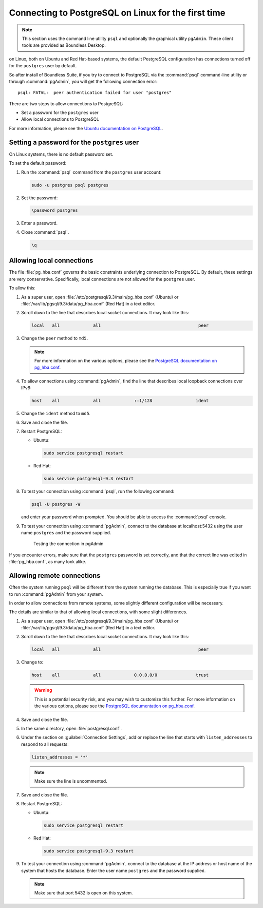 .. _dataadmin.pgGettingStarted.firstconnect:

Connecting to PostgreSQL on Linux for the first time
====================================================

.. note:: This section uses the command line utility ``psql`` and optionally the graphical utility ``pgAdmin``. These client tools are provided as Boundless Desktop.

on Linux, both on Ubuntu and Red Hat-based systems, the default PostgreSQL configuration has connections turned off for the ``postgres`` user by default.

So after install of Boundless Suite, if you try to connect to PostgreSQL via the :command:`psql` command-line utility or through :command:`pgAdmin`, you will get the following connection error::

  psql: FATAL:  peer authentication failed for user "postgres"

There are two steps to allow connections to PostgreSQL:

* Set a password for the ``postgres`` user
* Allow local connections to PostgreSQL

For more information, please see the `Ubuntu documentation on PostgreSQL <https://help.ubuntu.com/community/PostgreSQL>`_.

Setting a password for the ``postgres`` user
--------------------------------------------

On Linux systems, there is no default password set.

To set the default password:

#. Run the :command:`psql` command from the ``postgres`` user account:

   .. code-block:: console

      sudo -u postgres psql postgres

#. Set the password:

   .. code-block:: console

      \password postgres

#. Enter a password.

#. Close :command:`psql`.

   .. code-block:: console

      \q

Allowing local connections
--------------------------

The file :file:`pg_hba.conf` governs the basic constraints underlying connection to PostgreSQL. By default, these settings are very conservative. Specifically, local connections are not allowed for the ``postgres`` user.

To allow this:

#. As a super user, open :file:`/etc/postgresql/9.3/main/pg_hba.conf` (Ubuntu) or :file:`/var/lib/pgsql/9.3/data/pg_hba.conf` (Red Hat) in a text editor.

#. Scroll down to the line that describes local socket connections. It may look like this:

   .. code-block:: console

      local   all             all                                      peer

#. Change the ``peer`` method to ``md5``.

   .. note:: For more information on the various options, please see the `PostgreSQL documentation on pg_hba.conf <http://www.postgresql.org/docs/devel/static/auth-pg-hba-conf.html>`_. 

#. To allow connections using :command:`pgAdmin`, find the line that describes local loopback connections over IPv6:

   .. code-block:: console

      host    all             all             ::1/128                 ident

#. Change the ``ident`` method to ``md5``.

#. Save and close the file.

#. Restart PostgreSQL:

   * Ubuntu:

     .. code-block:: console

        sudo service postgresql restart  

   * Red Hat:

     .. code-block:: console

        sudo service postgresql-9.3 restart 

#. To test your connection using :command:`psql`, run the following command:

   .. code-block:: console

      psql -U postgres -W

   and enter your password when prompted. You should be able to access the :command:`psql` console.

#. To test your connection using :command:`pgAdmin`, connect to the database at localhost:5432 using the user name ``postgres`` and the password supplied.

   .. figure:: img/firstconnect_pgadmin_ubuntu.png

      Testing the connection in pgAdmin

If you encounter errors, make sure that the ``postgres`` password is set correctly, and that the correct line was edited in :file:`pg_hba.conf`, as many look alike.

Allowing remote connections
---------------------------

Often the system running ``psql`` will be different from the system running the database. This is especially true if you want to run :command:`pgAdmin` from your system.

In order to allow connections from remote systems, some slightly different configuration will be necessary.

The details are similar to that of allowing local connections, with some slight differences.

#. As a super user, open :file:`/etc/postgresql/9.3/main/pg_hba.conf` (Ubuntu) or :file:`/var/lib/pgsql/9.3/data/pg_hba.conf` (Red Hat) in a text editor.

#. Scroll down to the line that describes local socket connections. It may look like this:

   .. code-block:: console

      local   all             all                                      peer

#. Change to:

   .. code-block:: console

      host    all             all             0.0.0.0/0               trust

   .. warning:: This is a potential security risk, and you may wish to customize this further. For more information on the various options, please see the `PostgreSQL documentation on pg_hba.conf <http://www.postgresql.org/docs/devel/static/auth-pg-hba-conf.html>`_. 

#. Save and close the file.

#. In the same directory, open :file:`postgresql.conf`.

#. Under the section on :guilabel:`Connection Settings`, add or replace the line that starts with ``listen_addresses`` to respond to all requests:

   .. code-block:: console

      listen_addresses = '*'

   .. note:: Make sure the line is uncommented.

#. Save and close the file.

#. Restart PostgreSQL:

   * Ubuntu:

     .. code-block:: console

        sudo service postgresql restart  

   * Red Hat:

     .. code-block:: console

        sudo service postgresql-9.3 restart 

#. To test your connection using :command:`pgAdmin`, connect to the database at the IP address or host name of the system that hosts the database. Enter the user name ``postgres`` and the password supplied.

   .. note:: Make sure that port 5432 is open on this system.
